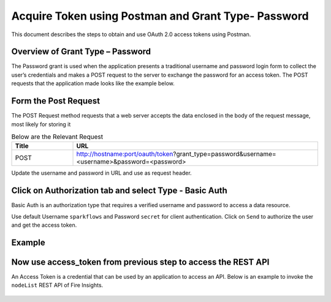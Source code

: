 Acquire Token using Postman and Grant Type- Password
++++++++++++++++++++++++++++++++++++++++++++++++++++++

This document describes the steps to obtain and use OAuth 2.0 access tokens using Postman.


Overview of Grant Type – Password
=================================

The Password grant is used when the application presents a traditional username and password login form to collect the user’s credentials and makes a POST request to the server to exchange the password for an access token. The POST requests that the application made looks like the example below.

Form the Post Request
=====================

The POST Request method requests that a web server accepts the data enclosed in the body of the request message, most likely for storing it

.. list-table:: Below are the Relevant Request
   :widths: 10 40
   :header-rows: 1

   * - Title
     - URL
     
   * - POST
     - http://hostname:port/oauth/token?grant_type=password&username=<username>&password=<password>
  
Update the username and password in URL and use as request header.

Click on Authorization tab and select Type - Basic Auth
==================================================

Basic Auth is an authorization type that requires a verified username and password to access a data resource.

Use default Username ``sparkflows`` and Password ``secret`` for client authentication. Click on ``Send`` to authorize the user and get the access token.

Example
===========
    
.. figure:: ../_assets/tutorials/token/token1.PNG
   :alt: Token
   :align: center 
   :width: 60%

Now use access_token from previous step to access the REST API
===========================================

An Access Token is a credential that can be used by an application to access an API. Below is an example to invoke the ``nodeList`` REST API of Fire Insights.

.. figure:: ../_assets/tutorials/token/token2.PNG
   :alt: Token
   :align: center 
   :width: 60%
   
   
